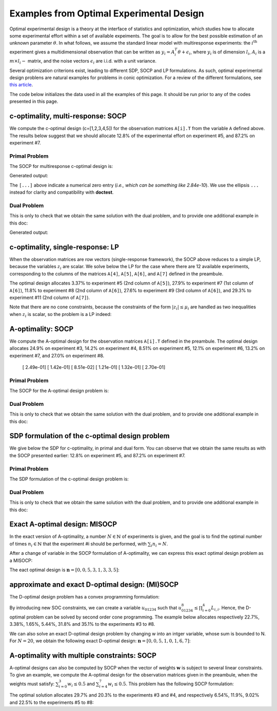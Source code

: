 .. _optdes:

*****************************************
Examples from Optimal Experimental Design
*****************************************

Optimal experimental design is a theory
at the interface of statistics and optimization,
which studies how to allocate some experimental
effort within a set of available expeiments.
The goal is to allow for the best possible
estimation of an unknown parameter :math:`\theta`.
In what follows, we assume the standard linear model with
multiresponse experiments: the :math:`i^{\textrm{th}}`
experiment gives a multidimensional observation that
can be written as :math:`y_i = A_i^T \theta+\epsilon_i`,
where :math:`y_i` is of dimension :math:`l_i`,
:math:`A_i` is a :math:`m \times l_i-` matrix,
and the noise vectors :math:`\epsilon_i` are i.i.d. with a unit variance.

Several optimization criterions exist, leading to different SDP, SOCP and LP
formulations.
As such, optimal experimental design problens are natural examples for problems
in conic optimization.
For a review of the different formulations,
see `this article <http://arxiv.org/abs/0912.5467>`_.

The code below initializes the data used in all the examples of this page.
It should be run prior to any of the codes presented in this page.

.. testcode::
        
        import cvxopt as cvx
        import picos as pic
        
        #---------------------------------#
        # First generate some data :      #
        #       _ a list of 8 matrices A  #
        #       _ a vector c              #
        #---------------------------------#
        A=[ cvx.matrix([[1,0,0,0,0],
                        [0,3,0,0,0],
                        [0,0,1,0,0]]),
        cvx.matrix([[0,0,2,0,0],
                        [0,1,0,0,0],
                        [0,0,0,1,0]]),
        cvx.matrix([[0,0,0,2,0],
                        [4,0,0,0,0],
                        [0,0,1,0,0]]),
        cvx.matrix([[1,0,0,0,0],
                        [0,0,2,0,0],
                        [0,0,0,0,4]]),
        cvx.matrix([[1,0,2,0,0],
                        [0,3,0,1,2],
                        [0,0,1,2,0]]),
        cvx.matrix([[0,1,1,1,0],
                        [0,3,0,1,0],
                        [0,0,2,2,0]]),
        cvx.matrix([[1,2,0,0,0],
                        [0,3,3,0,5],
                        [1,0,0,2,0]]),
        cvx.matrix([[1,0,3,0,1],
                        [0,3,2,0,0],
                        [1,0,0,2,0]])
        ]
        
        c = cvx.matrix([1,2,3,4,5])

c-optimality, multi-response: SOCP
==================================

We compute the c-optimal design (c=[1,2,3,4,5])
for the observation matrices ``A[i].T`` from the variable ``A`` defined above.
The results below suggest that we should allocate 12.8% of the
experimental effort on experiment #5, and 87.2% on experiment #7.

Primal Problem
''''''''''''''

The SOCP for multiresponse c-optimal design is:

.. math::
   :nowrap:   

   \begin{center}
   \begin{eqnarray*}
   &\underset{\substack{\mu \in \mathbb{R}^s\\ 
                        \forall i \in [s],\ z_i \in \mathbb{R}^{l_i}}}{\mbox{minimize}}
                      & \sum_{i=1}^s \mu_i\\
   &\mbox{subject to} & \sum_{i=1}^s A_i z_i = c\\
   &                  & \forall i \in [s],\ \Vert z_i \Vert_2 \leq \mu_i,
   \end{eqnarray*}
   \end{center}


.. testcode::
        
        #create the problem, variables and params
        prob_primal_c=pic.Problem()
        AA=[cvx.sparse(a,tc='d') for a in A] #each AA[i].T is a 3 x 5 observation matrix
        s=len(AA)
        AA=pic.new_param('A',AA)
        cc=pic.new_param('c',c)
        z=[prob_primal_c.add_variable('z['+str(i)+']',AA[i].size[1]) for i in range(s)]
        mu=prob_primal_c.add_variable('mu',s)

        #define the constraints and objective function
        prob_primal_c.add_list_of_constraints(
                [abs(z[i])<mu[i] for i in range(s)], #constraints
                'i', #index
                '[s]' #set to which the index belongs
                )
        prob_primal_c.add_constraint( 
                pic.sum(
                        [AA[i]*z[i] for i in range(s)], #summands
                        'i', #index
                        '[s]' #set to which the index belongs
                        )  
                == cc )
        prob_primal_c.set_objective('min',1|mu)
        
        #solve the problem and retrieve the optimal weights of the optimal design.
        print prob_primal_c
        prob_primal_c.solve(verbose=0,solver='cvxopt')
        
        mu=mu.value
        w=mu/sum(mu) #normalize mu to get the optimal weights
        print
        print 'The optimal deign is:'
        print w

Generated output:

.. testoutput::
        :options: +NORMALIZE_WHITESPACE, +ELLIPSIS
        
        ---------------------
        optimization problem  (SOCP):
        32 variables, 5 affine constraints, 32 vars in 8 SO cones

        z   : list of 8 variables, (3, 1), continuous
        mu  : (8, 1), continuous

                minimize 〈 |1| | mu 〉
        such that
        ||z[i]|| < mu[i] for all i in [s]
        Σ_{i in [s]} A[i]*z[i] = c
        ---------------------

        The optimal deign is:
        [...]
        [...]
        [...]
        [...]
        [ 1.28e-01]
        [...]
        [ 8.72e-01]
        [...]

The ``[...]`` above indicate a numerical zero entry
(*i.e., which can be something like 2.84e-10*).
We use the ellipsis ``...`` instead for clarity and compatibility with **doctest**.

Dual Problem
''''''''''''

This is only to check that we obtain the same solution with the dual problem,
and to provide one additional example in this doc:

.. math::
   :nowrap:   

   \begin{center}
   \begin{eqnarray*}
   &\underset{u \in \mathbb{R}^m}{\mbox{maximize}}
                      & c^T u\\
   &\mbox{subject to} & \forall i \in [s],\ \Vert A_i^T u \Vert_2 \leq 1
   \end{eqnarray*}
   \end{center}

.. testcode::
        
        #create the problem, variables and params
        prob_dual_c=pic.Problem()
        AA=[cvx.sparse(a,tc='d') for a in A] #each AA[i].T is a 3 x 5 observation matrix
        s=len(AA)
        AA=pic.new_param('A',AA)
        cc=pic.new_param('c',c)
        u=prob_dual_c.add_variable('u',c.size)

        #define the constraints and objective function
        prob_dual_c.add_list_of_constraints(
                [abs(AA[i].T*u)<1 for i in range(s)], #constraints
                'i', #index
                '[s]' #set to which the index belongs
                )
        prob_dual_c.set_objective('max', cc|u)
        
        #solve the problem and retrieve the weights of the optimal design 
        print prob_dual_c
        prob_dual_c.solve(verbose=0)
        
        mu = [cons.dual[0] for cons in prob_dual_c.get_constraint((0,))] #Lagrangian duals of the SOC constraints
        mu = cvx.matrix(mu)
        w=mu/sum(mu) #normalize mu to get the optimal weights
        print
        print 'The optimal deign is:'
        print w

Generated output:

.. testoutput::
        :options: +NORMALIZE_WHITESPACE, +ELLIPSIS
        
        ---------------------
        optimization problem  (SOCP):
        5 variables, 0 affine constraints, 32 vars in 8 SO cones

        u   : (5, 1), continuous

                maximize 〈 c | u 〉
        such that
        ||A[i].T*u|| < 1 for all i in [s]
        ---------------------
        
        The optimal deign is:
        [...]
        [...]
        [...]
        [...]
        [ 1.28e-01]
        [...]
        [ 8.72e-01]
        [...]


c-optimality, single-response: LP
=================================

When the observation matrices are row vectors (single-response framework),
the SOCP above reduces to a simple LP, because the variables
:math:`z_i` are scalar.
We solve below the LP for the case where there are 12
available experiments, corresponding to the columns of the matrices
``A[4]``, ``A[5]``, ``A[6]``, and ``A[7]`` defined in the preambule.

The optimal design allocates 3.37% to experiment #5 (2nd column of ``A[5]``),
27.9% to experiment #7 (1st column of ``A[6]``),
11.8% to experiment #8 (2nd column of ``A[6]``),
27.6% to experiment #9 (3rd column of ``A[6]``),
and 29.3% to experiment #11 (2nd column of ``A[7]``).

.. testcode::
        
        #create the problem, variables and params
        prob_LP=pic.Problem()
        AA=[cvx.sparse(a[:,i],tc='d') for i in range(3) for a in A[4:]] #12 column vectors
        s=len(AA)
        AA=pic.new_param('A',AA)
        cc=pic.new_param('c',c)
        z=[prob_LP.add_variable('z['+str(i)+']',1) for i in range(s)]
        mu=prob_LP.add_variable('mu',s)
        
        #define the constraints and objective function
        prob_LP.add_list_of_constraints(
                [abs(z[i])<mu[i] for i in range(s)], #constraints handled as -mu_i < z_i< mu_i
                'i', #index
                '[s]' #set to which the index belongs
                )
        prob_LP.add_constraint( 
                pic.sum(
                        [AA[i]*z[i] for i in range(s)], #summands
                        'i', #index
                        '[s]' #set to which the index belongs
                        )  
                == cc )
        prob_LP.set_objective('min',1|mu)
        
        #solve the problem and retrieve the weights of the optimal design
        print prob_LP
        prob_LP.solve(verbose=0)
        
        mu=mu.value
        w=mu/sum(mu) #normalize mu to get the optimal weights
        print
        print 'The optimal deign is:'
        print w

Note that there are no cone constraints, because
the constraints of the form :math:`|z_i| \leq \mu_i` are handled as two
inequalities when :math:`z_i` is scalar, so the problem is a LP indeed:

.. testoutput::
        :options: +NORMALIZE_WHITESPACE, +ELLIPSIS
        
        ---------------------
        optimization problem  (LP):
        24 variables, 29 affine constraints

        z   : list of 12 variables, (1, 1), continuous
        mu  : (12, 1), continuous

                minimize 〈 |1| | mu 〉
        such that
        ||z[i]|| < mu[i] for all i in [s]
        Σ_{i in [s]} A[i]*z[i] = c
        ---------------------

        The optimal deign is:
        [...]
        [...]
        [...]
        [...]
        [ 3.37e-02]
        [...]
        [ 2.79e-01]
        [ 1.18e-01]
        [ 2.76e-01]
        [...]
        [ 2.93e-01]
        [...]

A-optimality: SOCP
==================

We compute the A-optimal design
for the observation matrices ``A[i].T`` defined in the preambule.
The optimal design allocates
24.9% on experiment #3,
14.2% on experiment #4,
8.51% on experiment #5,
12.1% on experiment #6,
13.2% on experiment #7,
and 27.0% on experiment #8.

        [ 2.49e-01]
        [ 1.42e-01]
        [ 8.51e-02]
        [ 1.21e-01]
        [ 1.32e-01]
        [ 2.70e-01]

Primal Problem
''''''''''''''

The SOCP for the A-optimal design problem is:

.. math::
   :nowrap:   

   \begin{center}
   \begin{eqnarray*}
   &\underset{\substack{\mu \in \mathbb{R}^s\\ 
                        \forall i \in [s],\ Z_i \in \mathbb{R}^{l_i \times m}}}{\mbox{minimize}}
                      & \sum_{i=1}^s \mu_i\\
   &\mbox{subject to} & \sum_{i=1}^s A_i Z_i = I\\
   &                  & \forall i \in [s],\ \Vert Z_i \Vert_F \leq \mu_i,
   \end{eqnarray*}
   \end{center}


.. testcode::

        #create the problem, variables and params
        prob_primal_A=pic.Problem()
        AA=[cvx.sparse(a,tc='d') for a in A] #each AA[i].T is a 3 x 5 observation matrix
        s=len(AA)
        AA=pic.new_param('A',AA)
        Z=[prob_primal_A.add_variable('Z['+str(i)+']',AA[i].T.size) for i in range(s)]
        mu=prob_primal_A.add_variable('mu',s)
        
        #define the constraints and objective function
        prob_primal_A.add_list_of_constraints(
                [abs(Z[i])<mu[i] for i in range(s)], #constraints
                'i', #index
                '[s]' #set to which the index belongs
                )
        prob_primal_A.add_constraint( 
                pic.sum(
                [AA[i]*Z[i] for i in range(s)], #summands
                'i', #index
                '[s]' #set to which the index belongs
                )  
                == 'I' )
        prob_primal_A.set_objective('min',1|mu)
        
        #solve the problem and retrieve the weights of the optimal design
        print prob_primal_A
        prob_primal_A.solve(verbose=0)
        w=mu.value
        w=w/sum(w) #normalize mu to get the optimal weights
        print
        print 'The optimal deign is:'
        print w

.. testoutput::
        :options: +NORMALIZE_WHITESPACE, +ELLIPSIS
        
        ---------------------
        optimization problem  (SOCP):
        128 variables, 25 affine constraints, 128 vars in 8 SO cones

        Z   : list of 8 variables, (3, 5), continuous
        mu  : (8, 1), continuous

                minimize 〈 |1| | mu 〉
        such that
        ||Z[i]|| < mu[i] for all i in [s]
        Σ_{i in [s]} A[i]*Z[i] = I
        ---------------------

        The optimal deign is:
        [...]
        [...]
        [ 2.49e-01]
        [ 1.42e-01]
        [ 8.51e-02]
        [ 1.21e-01]
        [ 1.32e-01]
        [ 2.70e-01]




Dual Problem
''''''''''''

This is only to check that we obtain the same solution with the dual problem,
and to provide one additional example in this doc:

.. math::
   :nowrap:   

   \begin{center}
   \begin{eqnarray*}
   &\underset{U \in \mathbb{R}^{m \times m}}{\mbox{maximize}}
                      &  \mbox{trace}\ U\\
   &\mbox{subject to} & \forall i \in [s],\ \Vert A_i^T U \Vert_2 \leq 1
   \end{eqnarray*}
   \end{center}

.. testcode::

        #create the problem, variables and params
        prob_dual_A=pic.Problem()
        AA=[cvx.sparse(a,tc='d') for a in A] #each AA[i].T is a 3 x 5 observation matrix
        s=len(AA)
        m=AA[0].size[0]
        AA=pic.new_param('A',AA)
        U=prob_dual_A.add_variable('U',(m,m))

        #define the constraints and objective function
        prob_dual_A.add_list_of_constraints(
                [abs(AA[i].T*U)<1 for i in range(s)], #constraints
                'i', #index
                '[s]' #set to which the index belongs
                )
        prob_dual_A.set_objective('max', 'I'|U)

        #solve the problem and retrieve the weights of the optimal design
        print prob_dual_A
        prob_dual_A.solve(verbose = 0)

        mu = [cons.dual[0] for cons in prob_dual_A.get_constraint((0,))] #Lagrangian duals of the SOC constraints
        mu = cvx.matrix(mu)
        w=mu/sum(mu) #normalize mu to get the optimal weights
        print
        print 'The optimal deign is:'
        print w

.. testoutput::
        :options: +NORMALIZE_WHITESPACE, +ELLIPSIS
        
        ---------------------
        optimization problem  (SOCP):
        25 variables, 0 affine constraints, 128 vars in 8 SO cones

        U   : (5, 5), continuous

                maximize trace( U )
        such that
        ||A[i].T*U|| < 1 for all i in [s]
        ---------------------

        The optimal deign is:
        [...]
        [...]
        [ 2.49e-01]
        [ 1.42e-01]
        [ 8.51e-02]
        [ 1.21e-01]
        [ 1.32e-01]
        [ 2.70e-01]

SDP formulation of the c-optimal design problem
===============================================

We give below the SDP for c-optimality, in primal and dual
form. You can observe that we obtain the same results as
with the SOCP presented earlier:
12.8% on experiment #5, and 87.2% on experiment #7.

Primal Problem
''''''''''''''

The SDP formulation of the c-optimal design problem is:

.. math::
   :nowrap:   

   \begin{center}
   \begin{eqnarray*}
   &\underset{\mu \in \mathbb{R}^s}{\mbox{minimize}}
                      & \sum_{i=1}^s \mu_i\\
   &\mbox{subject to} & \sum_{i=1}^s \mu_i A_i A_i^T \succeq c c^T,\\
   &                  & \mu \geq 0.
   \end{eqnarray*}
   \end{center}

.. testcode::

        #create the problem, variables and params
        prob_SDP_c_primal=pic.Problem()
        AA=[cvx.sparse(a,tc='d') for a in A] #each AA[i].T is a 3 x 5 observation matrix
        s=len(AA)
        AA=pic.new_param('A',AA)
        cc=pic.new_param('c',c)
        mu=prob_SDP_c_primal.add_variable('mu',s)

        #define the constraints and objective function
        prob_SDP_c_primal.add_constraint( 
                pic.sum(
                [mu[i]*AA[i]*AA[i].T for i in range(s)], #summands
                'i', #index
                '[s]' #set to which the index belongs
                )  
                >> cc*cc.T )
        prob_SDP_c_primal.add_constraint(mu>0)
        prob_SDP_c_primal.set_objective('min',1|mu)

        #solve the problem and retrieve the weights of the optimal design
        print prob_SDP_c_primal
        prob_SDP_c_primal.solve(verbose=0)
        w=mu.value
        w=w/sum(w) #normalize mu to get the optimal weights
        print
        print 'The optimal deign is:'
        print w

.. testoutput::
        :options: +NORMALIZE_WHITESPACE, +ELLIPSIS
        
        ---------------------
        optimization problem  (SDP):
        8 variables, 8 affine constraints, 15 vars in 1 SD cones

        mu  : (8, 1), continuous

                minimize 〈 |1| | mu 〉
        such that
        Σ_{i in [s]} mu[i]*A[i]*A[i].T ≽ c*c.T
        mu > |0|
        ---------------------

        The optimal deign is:
        [...]
        [...]
        [...]
        [...]
        [ 1.28e-01]
        [...]
        [ 8.72e-01]
        [...]

Dual Problem
''''''''''''

This is only to check that we obtain the same solution with the dual problem,
and to provide one additional example in this doc:

.. math::
   :nowrap:   

   \begin{center}
   \begin{eqnarray*}
   &\underset{X \in \mathbb{R}^{m \times m}}{\mbox{maximize}}
                      &  c^T X c\\
   &\mbox{subject to} & \forall i \in [s],\ \langle A_i A_i^T,\ X \rangle \leq 1,\\
   &                  &  X \succeq 0.
   \end{eqnarray*}
   \end{center}


.. testcode::

        #create the problem, variables and params
        prob_SDP_c_dual=pic.Problem()
        AA=[cvx.sparse(a,tc='d') for a in A] #each AA[i].T is a 3 x 5 observation matrix
        s=len(AA)
        AA=pic.new_param('A',AA)
        cc=pic.new_param('c',c)
        m =c.size[0]
        X=prob_SDP_c_dual.add_variable('X',(m,m),vtype='symmetric')

        #define the constraints and objective function
        prob_SDP_c_dual.add_list_of_constraints(
                [(AA[i]*AA[i].T | X ) <1 for i in range(s)], #constraints
                'i', #index
                '[s]' #set to which the index belongs
                )
        prob_SDP_c_dual.add_constraint(X>>0)
        prob_SDP_c_dual.set_objective('max', cc.T*X*cc)
        
        #solve the problem and retrieve the weights of the optimal design
        print prob_SDP_c_dual
        prob_SDP_c_dual.solve(verbose=0,solver='smcp')
        mu = [cons.dual[0] for cons in prob_SDP_c_dual.get_constraint((0,))] #Lagrangian duals of the SOC constraints
        mu = cvx.matrix(mu)
        w=mu/sum(mu) #normalize mu to get the optimal weights
        print
        print 'The optimal deign is:'
        print w
        print 'and the optimal positive semidefinite matrix X is'
        print X
        

.. testoutput::
        :options: +NORMALIZE_WHITESPACE, +ELLIPSIS
        
        ---------------------
        optimization problem  (SDP):
        15 variables, 8 affine constraints, 15 vars in 1 SD cones

        X   : (5, 5), symmetric

                maximize c.T*X*c
        such that
        〈 A[i]*A[i].T | X 〉 < 1.0 for all i in [s]
        X ≽ |0|
        ---------------------

        The optimal deign is:
        [ 6.03e-08]
        [ 8.74e-08]
        [ 6.18e-07]
        [ 1.10e-07]
        [ 1.28e-01]
        [ 3.25e-07]
        [ 8.72e-01]
        [ 3.76e-07]

        and the optimal positive semidefinite matrix X is
        [ 5.92e-03  8.98e-03  2.82e-03 -3.48e-02 -1.43e-02]
        [ 8.98e-03  1.36e-02  4.27e-03 -5.28e-02 -2.17e-02]
        [ 2.82e-03  4.27e-03  1.34e-03 -1.66e-02 -6.79e-03]
        [-3.48e-02 -5.28e-02 -1.66e-02  2.05e-01  8.39e-02]
        [-1.43e-02 -2.17e-02 -6.79e-03  8.39e-02  3.44e-02]

Exact A-optimal design: MISOCP
==============================

In the exact version of A-optimality, a number :math:`N \in \mathbb{N}`
of experiments is given, and the goal is to find the optimal number of times
:math:`n_i \in \mathbb{N}` that the experiment #i should be performed, 
with :math:`\sum_i n_i =N`.

After a change of variable in the SOCP formulation of A-optimality,
we can express this exact optimal design problem as a MISOCP:

.. math::
   :nowrap:   

   \begin{center}
   \begin{eqnarray*}
   &\underset{\substack{t \in \mathbb{R}\\
                        \mathbf{n} \in \mathbb{N}^s\\
                        \forall i \in [s],\ Z_i \in \mathbb{R}^{l_i \times m}}}{\mbox{maximize}}
                      & t\\
   &\mbox{subject to} & \sum_{i=1}^s A_i Z_i = t I\\
   &                  & \forall i \in [s],\ \Vert Z_i \Vert_F \leq n_i,\\
   &                  & \sum_{i=1}^s n_i = N.
   \end{eqnarray*}
   \end{center}

The eact optimal design is :math:`\mathbf{n}=[0,0,5,3,1,3,3,5]`:

.. testcode::

        #create the problem, variables and params
        prob_exact_A=pic.Problem()
        AA=[cvx.sparse(a,tc='d') for a in A] #each AA[i].T is a 3 x 5 observation matrix
        s=len(AA)
        m=AA[0].size[0]
        AA=pic.new_param('A',AA)
        cc=pic.new_param('c',c)
        N =pic.new_param('N',20) #number of experiments allowed
        I =pic.new_param('I',cvx.spmatrix([1]*m,range(m),range(m),(m,m))) #identity matrix
        Z=[prob_exact_A.add_variable('Z['+str(i)+']',AA[i].T.size) for i in range(s)]
        n=prob_exact_A.add_variable('n',s, vtype='integer')
        t=prob_exact_A.add_variable('t',1)

        #define the constraints and objective function
        prob_exact_A.add_list_of_constraints(
                [abs(Z[i])<n[i] for i in range(s)], #constraints
                'i', #index
                '[s]' #set to which the index belongs
                )
        prob_exact_A.add_constraint( 
                pic.sum(
                [AA[i]*Z[i] for i in range(s)], #summands
                'i', #index
                '[s]' #set to which the index belongs
                )  
                == t*I )
                
        prob_exact_A.add_constraint( 1|n < N )
        prob_exact_A.set_objective('max',t)

        #solve the problem and display the optimal design
        print prob_exact_A
        prob_exact_A.solve(verbose = 0)
        print n
        
.. testoutput::
        :options: +NORMALIZE_WHITESPACE, +ELLIPSIS
        
        ---------------------
        optimization problem  (MISOCP):
        129 variables, 26 affine constraints, 128 vars in 8 SO cones

        Z   : list of 8 variables, (3, 5), continuous
        n   : (8, 1), integer
        t   : (1, 1), continuous

                maximize t
        such that
        ||Z[i]|| < n[i] for all i in [s]
        Σ_{i in [s]} A[i]*Z[i] = t*I
        〈 |1| | n 〉 < N
        ---------------------
        [...]
        [...]
        [ 5.00e+00]
        [ 3.00e+00]
        [ 1.00e+00]
        [ 3.00e+00]
        [ 3.00e+00]
        [ 5.00e+00]

approximate and exact D-optimal design: (MI)SOCP
================================================

The D-optimal design problem has a convex programming formulation:

.. math::
   :nowrap:   

   \begin{center}
   \begin{eqnarray*}
   &\underset{\substack{\mathbf{L} \in \mathbb{R}^{m \times m}\\
                        \mathbf{w} \in \mathbb{R}^s\\
                        \forall i \in [s],\ V_i \in \mathbb{R}^{l_i \times m}}}{\mbox{maximize}}
                      & \log \prod_{i=1}^m L_{i,i}\\
   &\mbox{subject to} & \sum_{i=1}^s A_i V_i = L,\\
   &                  & L\ \mbox{lower triangular},\\
   &                  & \Vert V_i \Vert_F \leq \sqrt{m}\ w_i,\\
   &                  & \sum_{i=1}^s w_i \leq 1.
   \end{eqnarray*}
   \end{center}

By introducing new SOC constraints, we can create a variable :math:`u_{01234}`
such that :math:`u_{01234}^8 \leq \prod_{i=0}^4 L_{i,i}`. Hence, the
D-optimal problem can be solved by second order cone programming. The example
below allocates respectively 22.7%, 3.38%, 1.65%, 5.44%, 31.8% and 35.1%
to the experiments #3 to #8.

.. testcode::
        
        #create the problem, variables and params
        prob_D = pic.Problem()
        AA=[cvx.sparse(a,tc='d') for a in A] #each AA[i].T is a 3 x 5 observation matrix
        s=len(AA)
        m=AA[0].size[0]
        AA=pic.new_param('A',AA)
        mm=pic.new_param('m',m)
        L=prob_D.add_variable('L',(m,m))
        V=[prob_D.add_variable('V['+str(i)+']',AA[i].T.size) for i in range(s)]
        w=prob_D.add_variable('w',s)
        #additional variables to handle the product of the diagonal elements of L
        u={}
        for k in ['01','23','4.','0123','4...','01234']:
                u[k] = prob_D.add_variable('u['+k+']',1)


        #define the constraints and objective function
        prob_D.add_constraint(
                        pic.sum([AA[i]*V[i]
                        for i in range(s)],'i','[s]')
                        == L)
        #L is lower triangular
        prob_D.add_list_of_constraints( [L[i,j] == 0
                                        for i in range(m)
                                        for j in range(i+1,m)],['i','j'],'upper triangle')
        prob_D.add_list_of_constraints([abs(V[i])<(mm**0.5)*w[i]
                                        for i in range(s)],'i','[s]')
        prob_D.add_constraint(1|w<1)
        #SOC constraints to define u['01234'] such that u['01234']**8 < L[0,0] * L[1,1] * ... * L[4,4]
        prob_D.add_constraint(u['01']**2   <L[0,0]*L[1,1])
        prob_D.add_constraint(u['23']**2   <L[2,2]*L[3,3])
        prob_D.add_constraint(u['4.']**2   <L[4,4])
        prob_D.add_constraint(u['0123']**2 <u['01']*u['23'])
        prob_D.add_constraint(u['4...']**2 <u['4.'])
        prob_D.add_constraint(u['01234']**2<u['0123']*u['4...'])

        prob_D.set_objective('max',u['01234'])

        #solve the problem and display the optimal design
        print prob_D
        prob_D.solve(verbose=0)
        print w

.. testoutput::
        :options: +NORMALIZE_WHITESPACE, +ELLIPSIS
        
        ---------------------
        optimization problem  (SOCP):
        159 variables, 36 affine constraints, 146 vars in 14 SO cones

        V   : list of 8 variables, (3, 5), continuous
        u   : dict of 6 variables, (1, 1), continuous
        L   : (5, 5), continuous
        w   : (8, 1), continuous

                maximize u[01234]
        such that
        L = Σ_{i in [s]} A[i]*V[i]
        L[i,j] = 0 for all (i,j) in upper triangle
        ||V[i]|| < (m)**0.5*w[i] for all i in [s]
        〈 |1| | w 〉 < 1.0
        ||u[01]||^2 < ( L[0,0])( L[1,1])
        ||u[23]||^2 < ( L[2,2])( L[3,3])
        ||u[4.]||^2 < L[4,4]
        ||u[0123]||^2 < ( u[01])( u[23])
        ||u[4...]||^2 < u[4.]
        ||u[01234]||^2 < ( u[0123])( u[4...])
        ---------------------
        [...]
        [...]
        [ 2.27e-01]
        [ 3.38e-02]
        [ 1.65e-02]
        [ 5.44e-02]
        [ 3.18e-01]
        [ 3.51e-01]

We can also solve an exact D-optimal design problem by changing w into an
intger variable, whose sum is bounded to N. For :math:`N=20`,
we obtain the following exact D-optimal design:
:math:`\mathbf{n}=[0,0,5,1,0,1,6,7]`:

.. testcode::

        w.vtype = 'integer'
        N = 20
        prob_D.remove_constraint((3,)) #remove the constraint (1|w)<1
        prob_D.add_constraint((1|w)<N) #... and replace it by (1|w)<N
        prob_D.solve(verbose=0)
        print w

.. testoutput::
        :options: +NORMALIZE_WHITESPACE, +ELLIPSIS
        
        [...]
        [...]
        [ 5.00e+00]
        [ 1.00e+00]
        [...]
        [ 1.00e+00]
        [ 6.00e+00]
        [ 7.00e+00]


A-optimality with multiple constraints: SOCP
============================================

A-optimal designs can also be computed by SOCP
when the vector of weights :math:`\mathbf{w}` is subject
to several linear constraints.
To give an example, we compute the A-optimal design for
the observation matrices given in the preambule, when the weights
must satisfy: :math:`\sum_{i=0}^3 w_i \leq 0.5` and :math:`\sum_{i=4}^7 w_i \leq 0.5`.
This problem has the following SOCP formulation:

.. math::
   :nowrap:   

   \begin{center}
   \begin{eqnarray*}
   &\underset{\substack{\mathbf{w} \in \mathbb{R}^s\\
                        \mu \in \mathbb{R}^s\\ 
                        \forall i \in [s],\ Z_i \in \mathbb{R}^{l_i \times m}}}{\mbox{minimize}}
                      & \sum_{i=1}^s \mu_i\\
   &\mbox{subject to} & \sum_{i=1}^s A_i Z_i = I\\
   &                  & \sum_{i=0}^3 w_i \leq 0.5\\
   &                  & \sum_{i=4}^7 w_i \leq 0.5\\
   &                  & \forall i \in [s],\ \Vert Z_i \Vert_F^2 \leq \mu_i w_i,
   \end{eqnarray*}
   \end{center}

The optimal solution allocates 29.7% and 20.3% to the experiments #3 and #4,
and  respectively 6.54%, 11.9%, 9.02% and 22.5% to the experiments #5 to #8:
                          
.. testcode::
        
        #create the problem, variables and params
        prob_A_multiconstraints=pic.Problem()
        AA=[cvx.sparse(a,tc='d') for a in A] #each AA[i].T is a 3 x 5 observation matrix
        s=len(AA)
        AA=pic.new_param('A',AA)

        mu=prob_A_multiconstraints.add_variable('mu',s)
        w =prob_A_multiconstraints.add_variable('w',s)
        Z=[prob_A_multiconstraints.add_variable('Z['+str(i)+']',AA[i].T.size) for i in range(s)]

        #define the constraints and objective function
        prob_A_multiconstraints.add_constraint( 
                pic.sum(
                [AA[i]*Z[i] for i in range(s)], #summands
                'i', #index
                '[s]' #set to which the index belongs
                )  
                == 'I' )
        prob_A_multiconstraints.add_constraint( (1|w[:4]) < 0.5)
        prob_A_multiconstraints.add_constraint( (1|w[4:]) < 0.5)
        prob_A_multiconstraints.add_list_of_constraints(
                        [abs(Z[i])**2<mu[i]*w[i]
                        for i in range(s)],'i','[s]')
        prob_A_multiconstraints.set_objective('min',1|mu)

        #solve the problem and retrieve the weights of the optimal design
        print prob_A_multiconstraints
        prob_A_multiconstraints.solve(verbose=0)
        w=w.value
        w=w/sum(w) #normalize w to get the optimal weights
        print
        print 'The optimal deign is:'
        print w

.. testoutput::
        :options: +NORMALIZE_WHITESPACE, +ELLIPSIS
        
        ---------------------
        optimization problem  (SOCP):
        136 variables, 27 affine constraints, 136 vars in 8 SO cones

        Z   : list of 8 variables, (3, 5), continuous
        mu  : (8, 1), continuous
        w   : (8, 1), continuous

                minimize 〈 |1| | mu 〉
        such that
        Σ_{i in [s]} A[i]*Z[i] = I
        〈 |1| | w[:4] 〉 < 0.5
        〈 |1| | w[4:] 〉 < 0.5
        ||Z[i]||^2 < ( mu[i])( w[i]) for all i in [s]
        ---------------------

        The optimal deign is:
        [...]
        [...]
        [ 2.97e-01]
        [ 2.03e-01]
        [ 6.54e-02]
        [ 1.19e-01]
        [ 9.02e-02]
        [ 2.25e-01]
